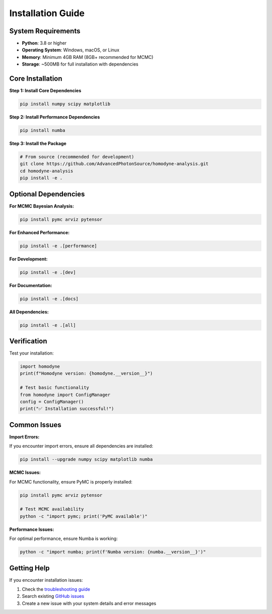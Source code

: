 Installation Guide
==================

System Requirements
-------------------

- **Python**: 3.8 or higher
- **Operating System**: Windows, macOS, or Linux
- **Memory**: Minimum 4GB RAM (8GB+ recommended for MCMC)
- **Storage**: ~500MB for full installation with dependencies

Core Installation
------------------

**Step 1: Install Core Dependencies**

.. code-block:: bash

   pip install numpy scipy matplotlib

**Step 2: Install Performance Dependencies** 

.. code-block:: bash

   pip install numba

**Step 3: Install the Package**

.. code-block:: bash

   # From source (recommended for development)
   git clone https://github.com/AdvancedPhotonSource/homodyne-analysis.git
   cd homodyne-analysis
   pip install -e .

Optional Dependencies
---------------------

**For MCMC Bayesian Analysis:**

.. code-block:: bash

   pip install pymc arviz pytensor

**For Enhanced Performance:**

.. code-block:: bash

   pip install -e .[performance]

**For Development:**

.. code-block:: bash

   pip install -e .[dev]

**For Documentation:**

.. code-block:: bash

   pip install -e .[docs]

**All Dependencies:**

.. code-block:: bash

   pip install -e .[all]

Verification
------------

Test your installation:

.. code-block:: python

   import homodyne
   print(f"Homodyne version: {homodyne.__version__}")
   
   # Test basic functionality
   from homodyne import ConfigManager
   config = ConfigManager()
   print("✅ Installation successful!")

Common Issues
-------------

**Import Errors:**

If you encounter import errors, ensure all dependencies are installed:

.. code-block:: bash

   pip install --upgrade numpy scipy matplotlib numba

**MCMC Issues:**

For MCMC functionality, ensure PyMC is properly installed:

.. code-block:: bash

   pip install pymc arviz pytensor
   
   # Test MCMC availability
   python -c "import pymc; print('PyMC available')"

**Performance Issues:**

For optimal performance, ensure Numba is working:

.. code-block:: bash

   python -c "import numba; print(f'Numba version: {numba.__version__}')"

Getting Help
------------

If you encounter installation issues:

1. Check the `troubleshooting guide <../developer-guide/troubleshooting.html>`_
2. Search existing `GitHub issues <https://github.com/AdvancedPhotonSource/homodyne-analysis/issues>`_
3. Create a new issue with your system details and error messages